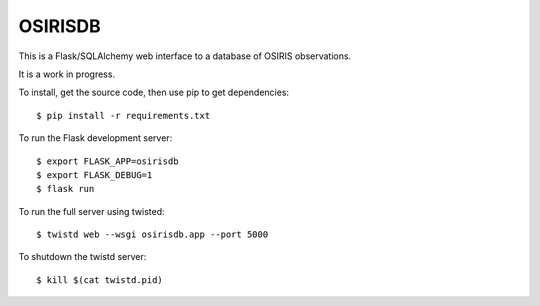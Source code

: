 OSIRISDB
========

This is a Flask/SQLAlchemy web interface to a database of OSIRIS observations.

It is a work in progress.

To install, get the source code, then use pip to get dependencies::
    
    $ pip install -r requirements.txt
    

To run the Flask development server::
    
    $ export FLASK_APP=osirisdb
    $ export FLASK_DEBUG=1
    $ flask run
    

To run the full server using twisted::
    
    $ twistd web --wsgi osirisdb.app --port 5000
    

To shutdown the twistd server::
    
    $ kill $(cat twistd.pid)
    
